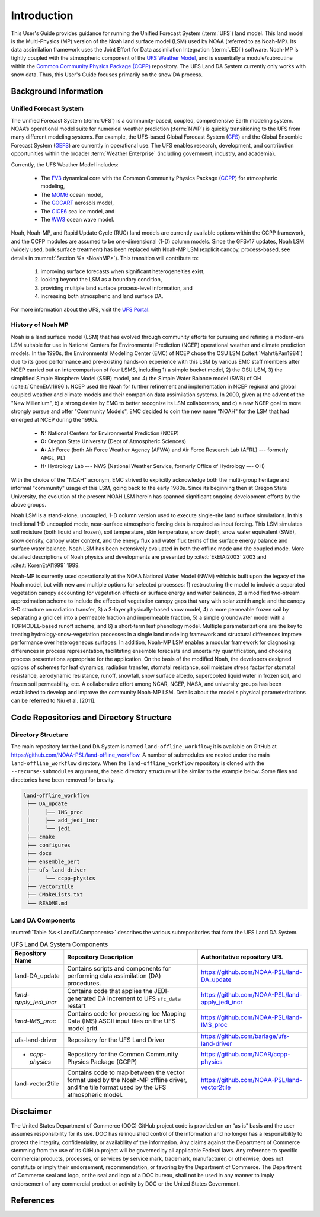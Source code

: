 .. _Intro:

================
Introduction
================

This User's Guide provides guidance for running the Unified Forecast System 
(:term:`UFS`) land model. This land model is the Multi-Physics (MP) version of the 
Noah land surface model (LSM) used by NOAA (referred to as Noah-MP). Its data assimilation framework uses 
the Joint Effort for Data assimilation Integration (:term:`JEDI`) software.
Noah-MP is tightly coupled with the atmospheric component of the 
`UFS Weather Model <https://github.com/ufs-community/ufs-weather-model>`__, 
and is essentially a module/subroutine within the `Common Community Physics Package
(CCPP) <https://dtcenter.org/community-code/common-community-physics-package-ccpp>`__
repository. The UFS Land DA System currently only works with snow data. Thus,
this User's Guide focuses primarily on the snow DA process.

.. _Background:

Background Information
=========================

Unified Forecast System
--------------------------

The Unified Forecast System (:term:`UFS`) is a community-based, coupled, comprehensive Earth modeling system. NOAA’s operational model suite for numerical weather prediction (:term:`NWP`) is quickly transitioning to the UFS from many different modeling systems. For example, the UFS-based Global Forecast System
(`GFS <https://www.emc.ncep.noaa.gov/emc/pages/numerical_forecast_systems/gfs.php>`__)
and the Global Ensemble Forecast System
(`GEFS <https://www.emc.ncep.noaa.gov/emc/pages/numerical_forecast_systems/gefs.php>`__) are currently in operational use.
The UFS enables research, development, and contribution
opportunities within the broader :term:`Weather Enterprise` (including
government, industry, and academia). 

Currently, the UFS Weather Model includes: 

   * The `FV3 <https://www.gfdl.noaa.gov/fv3/>`__ dynamical core with the Common Community Physics Package (`CCPP <https://dtcenter.ucar.edu/gmtb/users/ccpp/docs/sci_doc_v2/>`__) for atmospheric modeling, 
   * The `MOM6 <https://github.com/NOAA-GFDL/MOM6>`__ ocean model,
   * The `GOCART <https://gmao.gsfc.nasa.gov/research/aerosol/modeling/>`__ aerosols model, 
   * The `CICE6 <https://github.com/CICE-Consortium/CICE>`__ sea ice model, and 
   * The `WW3 <https://polar.ncep.noaa.gov/waves/wavewatch/>`__ ocean wave model. 

Noah, Noah-MP, and Rapid Update Cycle (RUC) land models are
currently available options within the CCPP framework, and the CCPP
modules are assumed to be one-dimensional (1-D) column models. 
Since the GFSv17 updates, Noah LSM (widely used, bulk surface treatment) has been replaced with Noah-MP LSM (explicit canopy, process-based, see details in :numref:`Section %s <NoahMP>`). 
This transition will contribute to: 

   #. improving surface forecasts when significant heterogeneities exist, 
   #. looking beyond the LSM as a boundary condition, 
   #. providing multiple land surface process-level information, and 
   #. increasing both atmospheric and land surface DA. 

For more information about the UFS, visit the `UFS Portal <https://ufscommunity.org/>`__.

.. _NoahMP:

History of Noah MP
--------------------

Noah is a land surface model (LSM) that has evolved through community
efforts for pursuing and refining a modern-era LSM suitable for use in
National Centers for Environmental Prediction (NCEP) operational weather
and climate prediction models. In the 1990s, the Environmental Modeling
Center (EMC) of NCEP chose the OSU LSM (:cite:t:`Mahrt&Pan1984`) due to
its good performance and pre-existing hands-on experience with this LSM
by various EMC staff members after NCEP carried out an intercomparison
of four LSMS, including 1) a simple bucket model, 2) the OSU LSM, 3) the
simplified Simple Biosphere Model (SSiB) model, and 4) the Simple Water
Balance model (SWB) of OH (:cite:t:`ChenEtAl1996`). NCEP used the Noah for
further refinement and implementation in NCEP regional and global
coupled weather and climate models and their companion data assimilation
systems. In 2000, given a) the advent of the "New Millenium", b) a
strong desire by EMC to better recognize its LSM collaborators, and c) a
new NCEP goal to more strongly pursue and offer "Community Models", EMC
decided to coin the new name "NOAH" for the LSM that had emerged at NCEP
during the 1990s. 

   * **N:** National Centers for Environmental Prediction (NCEP)
   * **O:** Oregon State University (Dept of Atmospheric Sciences)
   * **A:** Air Force (both Air Force Weather Agency (AFWA) and Air Force Research Lab (AFRL) --- formerly AFGL, PL)
   * **H:** Hydrology Lab –-- NWS (National Weather Service, formerly Office of Hydrology –-- OH)

With the choice of the "NOAH" acronym, EMC strived to explicitly acknowledge 
both the multi-group heritage and
informal "community" usage of this LSM, going back to the early 1980s.
Since its beginning then at Oregon State University, the evolution of
the present NOAH LSM herein has spanned significant ongoing development
efforts by the above groups.

Noah LSM is a stand-alone, uncoupled, 1-D column version used to execute
single-site land surface simulations. In this traditional 1-D uncoupled
mode, near-surface atmospheric forcing data is required as input
forcing. This LSM simulates soil moisture (both liquid and frozen), soil
temperature, skin temperature, snow depth, snow water equivalent (SWE),
snow density, canopy water content, and the energy flux and water flux
terms of the surface energy balance and surface water balance. Noah LSM
has been extensively evaluated in both the offline mode and the coupled
mode. More detailed descriptions of Noah physics and developments are
presented by :cite:t:`EkEtAl2003` 2003 and :cite:t:`KorenEtAl1999` 1999.

Noah-MP is currently used operationally at the NOAA National Water Model
(NWM) which is built upon the legacy of the Noah model, but with new and
multiple options for selected processes: 1) restructuring the model to
include a separated vegetation canopy accounting for vegetation effects
on surface energy and water balances, 2) a modified two-stream
approximation scheme to include the effects of vegetation canopy gaps
that vary with solar zenith angle and the canopy 3-D structure on
radiation transfer, 3) a 3-layer physically-based snow model, 4) a more
permeable frozen soil by separating a grid cell into a permeable
fraction and impermeable fraction, 5) a simple groundwater model with a
TOPMODEL-based runoff scheme, and 6) a short-term leaf phenology model.
Multiple parameterizations are the key to treating
hydrology-snow-vegetation processes in a single land modeling framework
and structural differences improve performance over heterogeneous
surfaces. In addition, Noah-MP LSM enables a modular framework for
diagnosing differences in process representation, facilitating ensemble
forecasts and uncertainty quantification, and choosing process
presentations appropriate for the application. On the basis of the
modified Noah, the developers designed options of schemes for leaf
dynamics, radiation transfer, stomatal resistance, soil moisture stress
factor for stomatal resistance, aerodynamic resistance, runoff,
snowfall, snow surface albedo, supercooled liquid water in frozen soil,
and frozen soil permeability, etc. A collaborative effort among NCAR,
NCEP, NASA, and university groups has been established to develop and
improve the community Noah-MP LSM. Details about the model's physical
parameterizations can be referred to Niu et al. [2011].

.. COMMENT: Need a citation for Niu et al (2011)! 


Code Repositories and Directory Structure
==============================================

Directory Structure
----------------------

The main repository for the Land DA System is named ``land-offline_workflow``; 
it is available on GitHub at https://github.com/NOAA-PSL/land-offline_workflow. 
A number of submodules are nested under the main ``land-offline_workflow`` directory. 
When the ``land-offline_workflow`` repository is cloned with the 
``--recurse-submodules`` argument, the basic directory structure will be similar 
to the example below. Some files and directories have been removed for brevity. 

.. COMMENT: Update GitHub link later to reflect NOAA-EPIC location.

.. code-block:: console

   land-offline_workflow
    ├── DA_update
    │     ├── IMS_proc
    │     ├── add_jedi_incr
    │     └── jedi
    ├── cmake
    ├── configures
    ├── docs 
    ├── ensemble_pert
    ├── ufs-land-driver
    │     └── ccpp-physics
    ├── vector2tile
    ├── CMakeLists.txt
    └── README.md

Land DA Components
---------------------

:numref:`Table %s <LandDAComponents>` describes the various subrepositories that form
the UFS Land DA System. 

.. _LandDAComponents:

.. table:: UFS Land DA System Components

   +--------------------------+-----------------------------------------+------------------------------------------------------+
   | Repository Name          | Repository Description                  | Authoritative repository URL                         |
   +==========================+=========================================+======================================================+
   | land-DA_update           | Contains scripts and components for     | https://github.com/NOAA-PSL/land-DA_update           |
   |                          | performing data assimilation (DA)       |                                                      |
   |                          | procedures.                             |                                                      |
   +--------------------------+-----------------------------------------+------------------------------------------------------+
   |   *land-apply_jedi_incr* | Contains code that applies the          | https://github.com/NOAA-PSL/land-apply_jedi_incr     |
   |                          | JEDI-generated DA increment to UFS      |                                                      |
   |                          | ``sfc_data`` restart                    |                                                      |
   +--------------------------+-----------------------------------------+------------------------------------------------------+
   |   *land-IMS_proc*        | Contains code for processing Ice        | https://github.com/NOAA-PSL/land-IMS_proc            |
   |                          | Mapping Data (IMS) ASCII input files    |                                                      |
   |                          | on the UFS model grid.                  |                                                      |
   +--------------------------+-----------------------------------------+------------------------------------------------------+
   | ufs-land-driver          | Repository for the UFS Land             | https://github.com/barlage/ufs-land-driver           | 
   |                          | Driver                                  |                                                      |
   +--------------------------+-----------------------------------------+------------------------------------------------------+
   |   - *ccpp-physics*       | Repository for the Common               | https://github.com/NCAR/ccpp-physics                 |
   |                          | Community Physics Package (CCPP)        |                                                      |
   |                          |                                         |                                                      |
   +--------------------------+-----------------------------------------+------------------------------------------------------+
   | land-vector2tile         | Contains code to map between the vector | https://github.com/NOAA-PSL/land-vector2tile         |
   |                          | format used by the Noah-MP offline      |                                                      |
   |                          | driver, and the tile format used by the |                                                      |
   |                          | UFS atmospheric model.                  |                                                      |
   +--------------------------+-----------------------------------------+------------------------------------------------------+


Disclaimer 
==============

The United States Department of Commerce (DOC) GitHub project code is
provided on an “as is” basis and the user assumes responsibility for its
use. DOC has relinquished control of the information and no longer has a
responsibility to protect the integrity, confidentiality, or
availability of the information. Any claims against the Department of
Commerce stemming from the use of its GitHub project will be governed by
all applicable Federal laws. Any reference to specific commercial
products, processes, or services by service mark, trademark,
manufacturer, or otherwise, does not constitute or imply their
endorsement, recommendation, or favoring by the Department of Commerce.
The Department of Commerce seal and logo, or the seal and logo of a DOC
bureau, shall not be used in any manner to imply endorsement of any
commercial product or activity by DOC or the United States Government.

References
============

.. bibliography:: references.bib